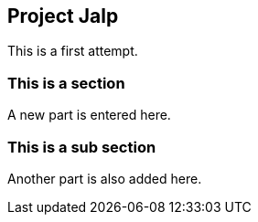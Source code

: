 == Project Jalp

This is a first attempt.

=== This is a section
A new part is entered here.

=== This is a sub section
Another part is also added here.